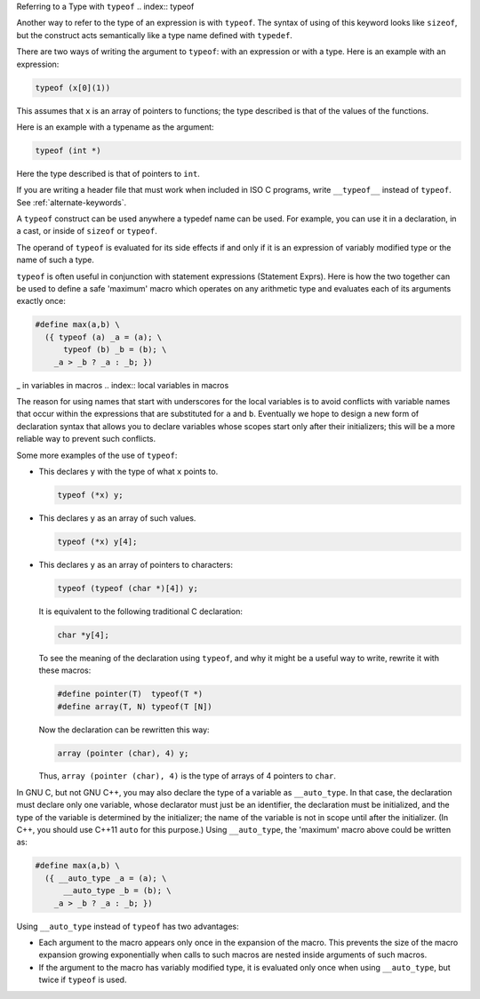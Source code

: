 
Referring to a Type with ``typeof``
.. index:: typeof

.. index:: sizeof

.. index:: macros, types of arguments

Another way to refer to the type of an expression is with ``typeof``.
The syntax of using of this keyword looks like ``sizeof``, but the
construct acts semantically like a type name defined with ``typedef``.

There are two ways of writing the argument to ``typeof``: with an
expression or with a type.  Here is an example with an expression:

.. code-block:: c++

  typeof (x[0](1))

This assumes that ``x`` is an array of pointers to functions;
the type described is that of the values of the functions.

Here is an example with a typename as the argument:

.. code-block:: c++

  typeof (int *)

Here the type described is that of pointers to ``int``.

If you are writing a header file that must work when included in ISO C
programs, write ``__typeof__`` instead of ``typeof``.
See :ref:`alternate-keywords`.

A ``typeof`` construct can be used anywhere a typedef name can be
used.  For example, you can use it in a declaration, in a cast, or inside
of ``sizeof`` or ``typeof``.

The operand of ``typeof`` is evaluated for its side effects if and
only if it is an expression of variably modified type or the name of
such a type.

``typeof`` is often useful in conjunction with
statement expressions (Statement Exprs).
Here is how the two together can
be used to define a safe 'maximum' macro which operates on any
arithmetic type and evaluates each of its arguments exactly once:

.. code-block:: c++

  #define max(a,b) \
    ({ typeof (a) _a = (a); \
        typeof (b) _b = (b); \
      _a > _b ? _a : _b; })

.. index:: underscores in variables in macros

_ in variables in macros
.. index:: local variables in macros

.. index:: variables, local, in macros

.. index:: macros, local variables in

The reason for using names that start with underscores for the local
variables is to avoid conflicts with variable names that occur within the
expressions that are substituted for ``a`` and ``b``.  Eventually we
hope to design a new form of declaration syntax that allows you to declare
variables whose scopes start only after their initializers; this will be a
more reliable way to prevent such conflicts.

Some more examples of the use of ``typeof``:

* This declares ``y`` with the type of what ``x`` points to.

  .. code-block:: c++

    typeof (*x) y;

* This declares ``y`` as an array of such values.

  .. code-block:: c++

    typeof (*x) y[4];

* This declares ``y`` as an array of pointers to characters:

  .. code-block:: c++

    typeof (typeof (char *)[4]) y;

  It is equivalent to the following traditional C declaration:

  .. code-block:: c++

    char *y[4];

  To see the meaning of the declaration using ``typeof``, and why it
  might be a useful way to write, rewrite it with these macros:

  .. code-block:: c++

    #define pointer(T)  typeof(T *)
    #define array(T, N) typeof(T [N])

  Now the declaration can be rewritten this way:

  .. code-block:: c++

    array (pointer (char), 4) y;

  Thus, ``array (pointer (char), 4)`` is the type of arrays of 4
  pointers to ``char``.

In GNU C, but not GNU C++, you may also declare the type of a variable
as ``__auto_type``.  In that case, the declaration must declare
only one variable, whose declarator must just be an identifier, the
declaration must be initialized, and the type of the variable is
determined by the initializer; the name of the variable is not in
scope until after the initializer.  (In C++, you should use C++11
``auto`` for this purpose.)  Using ``__auto_type``, the
'maximum' macro above could be written as:

.. code-block:: c++

  #define max(a,b) \
    ({ __auto_type _a = (a); \
        __auto_type _b = (b); \
      _a > _b ? _a : _b; })

Using ``__auto_type`` instead of ``typeof`` has two advantages:

* Each argument to the macro appears only once in the expansion of
  the macro.  This prevents the size of the macro expansion growing
  exponentially when calls to such macros are nested inside arguments of
  such macros.

* If the argument to the macro has variably modified type, it is
  evaluated only once when using ``__auto_type``, but twice if
  ``typeof`` is used.

